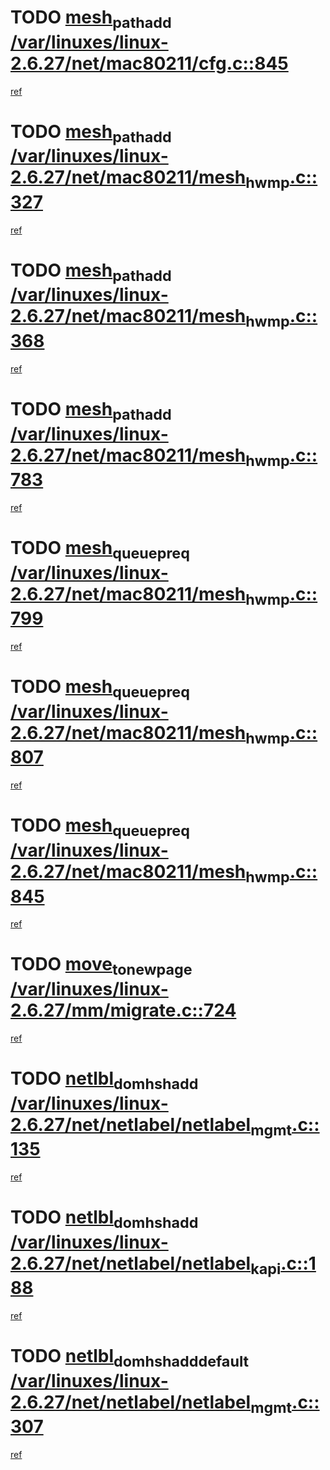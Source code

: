 * TODO [[view:/var/linuxes/linux-2.6.27/net/mac80211/cfg.c::face=ovl-face1::linb=845::colb=7::cole=20][mesh_path_add /var/linuxes/linux-2.6.27/net/mac80211/cfg.c::845]]
[[view:/var/linuxes/linux-2.6.27/net/mac80211/cfg.c::face=ovl-face2::linb=838::colb=1::cole=14][ref]]
* TODO [[view:/var/linuxes/linux-2.6.27/net/mac80211/mesh_hwmp.c::face=ovl-face1::linb=327::colb=3::cole=16][mesh_path_add /var/linuxes/linux-2.6.27/net/mac80211/mesh_hwmp.c::327]]
[[view:/var/linuxes/linux-2.6.27/net/mac80211/mesh_hwmp.c::face=ovl-face2::linb=264::colb=1::cole=14][ref]]
* TODO [[view:/var/linuxes/linux-2.6.27/net/mac80211/mesh_hwmp.c::face=ovl-face1::linb=368::colb=3::cole=16][mesh_path_add /var/linuxes/linux-2.6.27/net/mac80211/mesh_hwmp.c::368]]
[[view:/var/linuxes/linux-2.6.27/net/mac80211/mesh_hwmp.c::face=ovl-face2::linb=264::colb=1::cole=14][ref]]
* TODO [[view:/var/linuxes/linux-2.6.27/net/mac80211/mesh_hwmp.c::face=ovl-face1::linb=783::colb=2::cole=15][mesh_path_add /var/linuxes/linux-2.6.27/net/mac80211/mesh_hwmp.c::783]]
[[view:/var/linuxes/linux-2.6.27/net/mac80211/mesh_hwmp.c::face=ovl-face2::linb=779::colb=1::cole=14][ref]]
* TODO [[view:/var/linuxes/linux-2.6.27/net/mac80211/mesh_hwmp.c::face=ovl-face1::linb=799::colb=3::cole=18][mesh_queue_preq /var/linuxes/linux-2.6.27/net/mac80211/mesh_hwmp.c::799]]
[[view:/var/linuxes/linux-2.6.27/net/mac80211/mesh_hwmp.c::face=ovl-face2::linb=779::colb=1::cole=14][ref]]
* TODO [[view:/var/linuxes/linux-2.6.27/net/mac80211/mesh_hwmp.c::face=ovl-face1::linb=807::colb=3::cole=18][mesh_queue_preq /var/linuxes/linux-2.6.27/net/mac80211/mesh_hwmp.c::807]]
[[view:/var/linuxes/linux-2.6.27/net/mac80211/mesh_hwmp.c::face=ovl-face2::linb=779::colb=1::cole=14][ref]]
* TODO [[view:/var/linuxes/linux-2.6.27/net/mac80211/mesh_hwmp.c::face=ovl-face1::linb=845::colb=2::cole=17][mesh_queue_preq /var/linuxes/linux-2.6.27/net/mac80211/mesh_hwmp.c::845]]
[[view:/var/linuxes/linux-2.6.27/net/mac80211/mesh_hwmp.c::face=ovl-face2::linb=832::colb=1::cole=14][ref]]
* TODO [[view:/var/linuxes/linux-2.6.27/mm/migrate.c::face=ovl-face1::linb=724::colb=7::cole=23][move_to_new_page /var/linuxes/linux-2.6.27/mm/migrate.c::724]]
[[view:/var/linuxes/linux-2.6.27/mm/migrate.c::face=ovl-face2::linb=690::colb=2::cole=15][ref]]
* TODO [[view:/var/linuxes/linux-2.6.27/net/netlabel/netlabel_mgmt.c::face=ovl-face1::linb=135::colb=12::cole=29][netlbl_domhsh_add /var/linuxes/linux-2.6.27/net/netlabel/netlabel_mgmt.c::135]]
[[view:/var/linuxes/linux-2.6.27/net/netlabel/netlabel_mgmt.c::face=ovl-face2::linb=129::colb=2::cole=15][ref]]
* TODO [[view:/var/linuxes/linux-2.6.27/net/netlabel/netlabel_kapi.c::face=ovl-face1::linb=188::colb=11::cole=28][netlbl_domhsh_add /var/linuxes/linux-2.6.27/net/netlabel/netlabel_kapi.c::188]]
[[view:/var/linuxes/linux-2.6.27/net/netlabel/netlabel_kapi.c::face=ovl-face2::linb=184::colb=1::cole=14][ref]]
* TODO [[view:/var/linuxes/linux-2.6.27/net/netlabel/netlabel_mgmt.c::face=ovl-face1::linb=307::colb=12::cole=37][netlbl_domhsh_add_default /var/linuxes/linux-2.6.27/net/netlabel/netlabel_mgmt.c::307]]
[[view:/var/linuxes/linux-2.6.27/net/netlabel/netlabel_mgmt.c::face=ovl-face2::linb=301::colb=2::cole=15][ref]]
